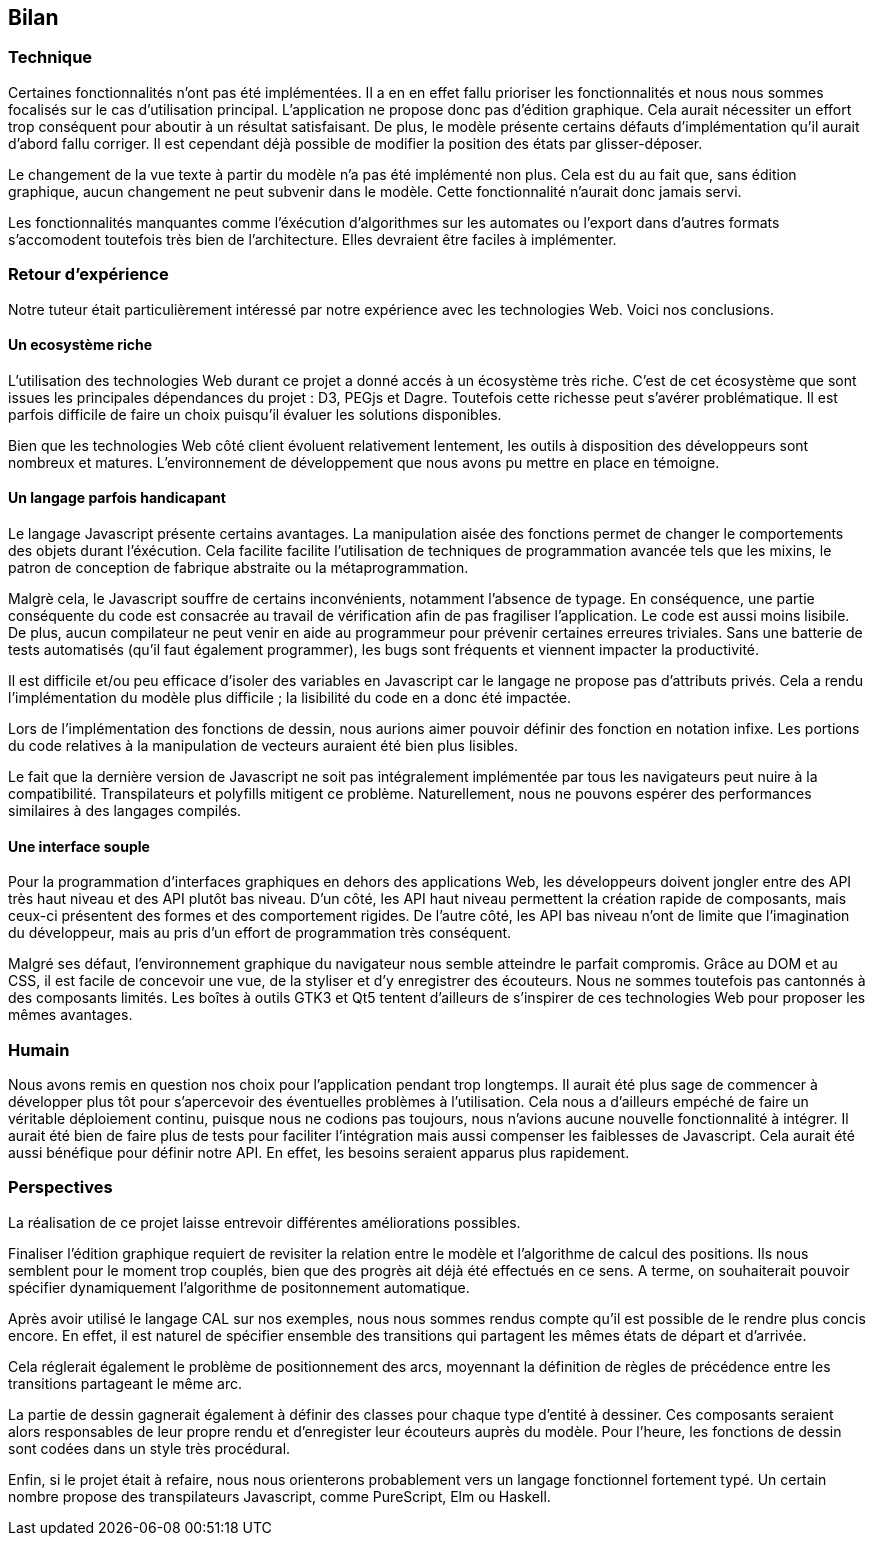 == Bilan

=== Technique

Certaines fonctionnalités n'ont pas été implémentées. Il a en en effet fallu prioriser les fonctionnalités et nous nous sommes focalisés sur le cas d'utilisation principal.
L'application ne propose donc pas d'édition graphique. Cela aurait nécessiter
un effort trop conséquent pour aboutir à un résultat satisfaisant. De plus,
le modèle présente certains défauts d'implémentation qu'il aurait d'abord fallu corriger.
Il est cependant déjà possible de modifier la position des états par glisser-déposer.

Le changement de la vue texte à partir du modèle n'a pas été implémenté non plus. Cela est du au fait que, sans édition graphique, aucun changement ne peut subvenir dans le modèle.
Cette fonctionnalité n'aurait donc jamais servi.

Les fonctionnalités manquantes comme l'éxécution d'algorithmes sur les automates
ou l'export dans d'autres formats s'accomodent toutefois très bien de l'architecture.
Elles devraient être faciles à implémenter.

=== Retour d'expérience

Notre tuteur était particulièrement intéressé par notre expérience avec les
technologies Web. Voici nos conclusions.

==== Un ecosystème riche

L'utilisation des technologies Web durant ce projet a donné accés à un écosystème très riche.
C'est de cet écosystème que sont issues les principales dépendances du projet : D3, PEGjs et Dagre. Toutefois cette richesse peut s'avérer problématique. Il est parfois difficile de faire un choix
puisqu'il évaluer les solutions disponibles.

Bien que les technologies Web côté client évoluent relativement lentement,
les outils à disposition des développeurs sont nombreux et matures.
L'environnement de développement que nous avons pu mettre en place en témoigne.

==== Un langage parfois handicapant

Le langage Javascript présente certains avantages.
La manipulation aisée des fonctions permet de changer le comportements des objets durant l'éxécution.
Cela facilite facilite l'utilisation de techniques de programmation avancée tels que les mixins, le patron de conception de fabrique abstraite ou la métaprogrammation.

Malgrè cela, le Javascript souffre de certains inconvénients, notamment l'absence de typage.
En conséquence, une partie conséquente du code est consacrée au travail de vérification afin
de pas fragiliser l'application. Le code est aussi moins lisibile.
De plus, aucun compilateur ne peut venir en aide au programmeur pour prévenir certaines
erreures triviales. Sans une batterie de tests automatisés (qu'il faut également programmer),
les bugs sont fréquents et viennent impacter la productivité.

Il est difficile et/ou peu efficace d'isoler des variables en Javascript car le langage
ne propose pas d'attributs privés. Cela a rendu l'implémentation du modèle plus difficile ;
la lisibilité du code en a donc été impactée.

Lors de l'implémentation des fonctions de dessin, nous aurions aimer pouvoir définir
des fonction en notation infixe. Les portions du code relatives à la manipulation
de vecteurs auraient été bien plus lisibles.

Le fait que la dernière version de Javascript ne soit pas intégralement implémentée par tous les navigateurs peut nuire à la compatibilité. Transpilateurs et polyfills mitigent ce problème.
Naturellement, nous ne pouvons espérer des performances similaires à des langages compilés.

==== Une interface souple

Pour la programmation d'interfaces graphiques en dehors des applications Web,
les développeurs doivent jongler entre des API très haut niveau et des API plutôt bas niveau.
D'un côté, les API haut niveau permettent la création rapide de composants, mais ceux-ci présentent
des formes et des comportement rigides.
De l'autre côté, les API bas niveau n'ont de limite que l'imagination du développeur,
mais au pris d'un effort de programmation très conséquent.

Malgré ses défaut, l'environnement graphique du navigateur nous semble 
atteindre le parfait compromis. Grâce au DOM et au CSS, il est facile de
concevoir une vue, de la styliser et d'y enregistrer des écouteurs.
Nous ne sommes toutefois pas cantonnés à des composants limités.
Les boîtes à outils GTK3 et Qt5 tentent d'ailleurs de s'inspirer de ces
technologies Web pour proposer les mêmes avantages.

=== Humain

Nous avons remis en question nos choix pour l'application pendant trop longtemps. Il aurait été plus sage de commencer à développer plus tôt pour s'apercevoir des éventuelles problèmes à l'utilisation.
Cela nous a d'ailleurs empéché de faire un véritable déploiement continu, puisque nous ne codions pas toujours, nous n'avions aucune nouvelle fonctionnalité à intégrer.
Il aurait été bien de faire plus de tests pour faciliter l'intégration mais aussi compenser les faiblesses de Javascript. Cela aurait été aussi bénéfique pour définir notre API. En effet, les besoins seraient apparus plus rapidement.

=== Perspectives 

La réalisation de ce projet laisse entrevoir différentes améliorations possibles. 

Finaliser l'édition graphique requiert de revisiter la relation entre le modèle
et l'algorithme de calcul des positions. Ils nous semblent pour le moment trop
couplés, bien que des progrès ait déjà été effectués en ce sens. A terme, on souhaiterait pouvoir spécifier dynamiquement l'algorithme de positonnement
automatique.

Après avoir utilisé le langage CAL sur nos exemples, nous nous sommes rendus compte qu'il est possible de le rendre plus concis encore. En effet, il est naturel de spécifier ensemble des transitions
qui partagent les mêmes états de départ et d'arrivée.

Cela réglerait également le problème de positionnement des arcs, moyennant la définition
de règles de précédence entre les transitions partageant le même arc.

La partie de dessin gagnerait également à définir des classes pour chaque type d'entité
à dessiner. Ces composants seraient alors responsables de leur propre rendu et d'enregister
leur écouteurs auprès du modèle.
Pour l'heure, les fonctions de dessin sont codées dans un style très procédural.

Enfin, si le projet était à refaire, nous nous orienterons probablement vers
un langage fonctionnel fortement typé. Un certain nombre propose des transpilateurs
Javascript, comme PureScript, Elm ou Haskell.
